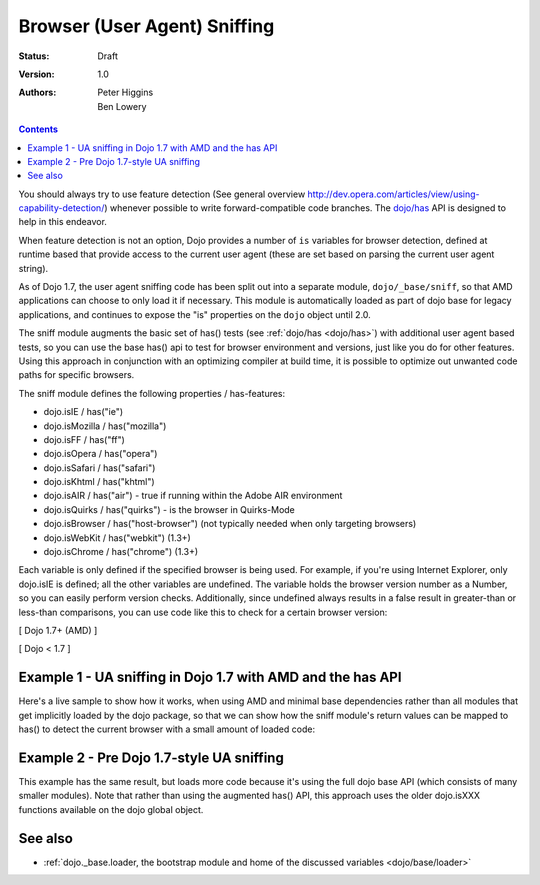 .. _quickstart/browser-sniffing:

Browser (User Agent) Sniffing
=============================

:Status: Draft
:Version: 1.0
:Authors: Peter Higgins, Ben Lowery

.. contents::
    :depth: 2

You should always try to use feature detection (See general overview http://dev.opera.com/articles/view/using-capability-detection/) whenever possible to write forward-compatible code branches.  The `dojo/has <dojo/has>`_ API is designed to help in this endeavor.

When feature detection is not an option, Dojo provides a number of ``is`` variables for browser detection, defined at runtime based that provide access to the current user agent (these are set based on parsing the current user agent string).

As of Dojo 1.7, the user agent sniffing code has been split out into a separate module, ``dojo/_base/sniff``, so that AMD applications can choose to only load it if necessary.  This module is automatically loaded as part of dojo base for legacy applications, and continues to expose the "is" properties on the ``dojo`` object until 2.0.

The sniff module augments the basic set of has() tests (see :ref:`dojo/has <dojo/has>`) with additional user agent based tests, so you can use the base has() api to test for browser environment and versions, just like you do for other features.  Using this approach in conjunction with an optimizing compiler at build time, it is possible to optimize out unwanted code paths for specific browsers.

The sniff module defines the following properties / has-features:

* dojo.isIE / has("ie")
* dojo.isMozilla / has("mozilla")
* dojo.isFF / has("ff")
* dojo.isOpera / has("opera")
* dojo.isSafari / has("safari")
* dojo.isKhtml / has("khtml")
* dojo.isAIR / has("air") - true if running within the Adobe AIR environment
* dojo.isQuirks / has("quirks") - is the browser in Quirks-Mode
* dojo.isBrowser / has("host-browser") (not typically needed when only targeting browsers)
* dojo.isWebKit / has("webkit") (1.3+)
* dojo.isChrome / has("chrome") (1.3+)

Each variable is only defined if the specified browser is being used. For example, if you're using Internet Explorer, only dojo.isIE is defined; all the other variables are undefined. The variable holds the browser version number as a Number, so you can easily perform version checks. Additionally, since undefined always results in a false result in greater-than or less-than comparisons, you can use code like this to check for a certain browser version:

[ Dojo 1.7+ (AMD) ]

.. code-block:: javascript
  :linenos:
  
  require(["dojo/has", "dojo/_base/sniff"], function(has){
    if(has("ie") <= 6){ // only IE6 and below
      ...
    }
  
    if(has("ff") < 3){ // only Firefox 2.x and lower
      ...
    }
  
    if(has("ie") == 7){ // only IE7
      ...
    }
  });

[ Dojo < 1.7 ]

.. code-block:: javascript
  :linenos:
  
  if(dojo.isIE <= 6){ // only IE6 and below
    ...
  }

  if(dojo.isFF < 3){ // only Firefox 2.x and lower
    ...
  }

  if(dojo.isIE == 7){ // only IE7
    ...
  }

============================================================
Example 1 - UA sniffing in Dojo 1.7 with AMD and the has API
============================================================

Here's a live sample to show how it works, when using AMD and minimal base dependencies rather than all modules that get implicitly loaded by the dojo package, so that we can show how the sniff module's return values can be mapped to has() to detect the current browser with a small amount of loaded code:

.. code-block:: html
  :linenos:

  <script type="text/javascript">
  require(["dojo/has", // alias has API to "has"
          "dojo/_base/array", // alias array api to "arrayUtil"
          "dojo/dom", // alias DOM api to "dom"
          "dojo/_base/sniff", // load browser-related has feature tests
          "dojo/domReady!"], // wait until DOM is loaded
       function (has, arrayUtil, dom){

    function makeFancyAnswer(who){
      if(has(who)){
        return "Yes, it's version " + has(who);
      }else{
        return "No";
      }
    }

    function makeAtLeastAnswer(who, version) {
      var answer = (has(who) >= version) ? "Yes" : "No";
      dom.byId("isAtLeast" + who + version).innerHTML = answer;
    }

    arrayUtil.forEach(["ie", "mozilla", "ff", "opera", "webkit", "chrome"],function(n) {
      dom.byId("answerIs" + n).innerHTML = makeFancyAnswer(n);
    });
    makeAtLeastAnswer("ie", 7);
    makeAtLeastAnswer("ff", 3);
    makeAtLeastAnswer("opera", 9);

  });
  </script>
  <dl>
    <dt>Is this Internet Explorer?</dt>
    <dd id="answerIsie"></dd>
    <dt>Is this Firefox?</dt>
    <dd id="answerIsff"></dd>
    <dt>Is this Mozilla?</dt>
    <dd id="answerIsmozilla"></dd>
    <dt>Is this Opera?</dt>
    <dd id="answerIsopera"></dd>
    <dt>Is this WebKit? (Dojo 1.3)</dt>
    <dd id="answerIswebkit"></dd>
    <dt>Is this Chrome? (Dojo 1.3)</dt>
    <dd id="answerIschrome"></dd>
  </dl>
  <dl>
    <dt>Is this at least IE 7?</dt>
    <dd id="isAtLeastie7"></dd>
    <dt>Is this at least Firefox 3?</dt>
    <dd id="isAtLeastff3"></dd>
    <dt>Is this at least Opera 9?</dt>
    <dd id="isAtLeastopera9"></dd>
  </dl>

==========================================
Example 2 - Pre Dojo 1.7-style UA sniffing
==========================================

This example has the same result, but loads more code because it's using the full dojo base API (which consists of many smaller modules).  Note that rather than using the augmented has() API, this approach uses the older dojo.isXXX functions available on the dojo global object.

.. code-block:: html
  :linenos:

  <script type="text/javascript">
  function makeFancyAnswer(who){
    if(dojo["is" + who]){
      return "Yes, it's version " + dojo["is" + who];
    }else{
      return "No";
    }
  }

  function makeAtLeastAnswer(who, version) {
    var answer = (dojo["is" + who] >= version) ? "Yes" : "No";
    dojo.byId("isAtLeast" + who + version).innerHTML = answer;
  }

  dojo.addOnLoad(function(){
    dojo.forEach(["IE", "Mozilla", "FF", "Opera", "WebKit", "Chrome"],
                 function(n) {
                   dojo.byId("answerIs" + n).innerHTML = makeFancyAnswer(n);
                 });
    makeAtLeastAnswer("IE", 7);
    makeAtLeastAnswer("FF", 3);
    makeAtLeastAnswer("Opera", 9);
    
  });
  </script>
  <dl>
    <dt>Is this Internet Explorer?</dt>
    <dd id="answerIsIE"></dd>
    <dt>Is this Firefox?</dt>
    <dd id="answerIsFF"></dd>
    <dt>Is this Mozilla?</dt>
    <dd id="answerIsMozilla"></dd>
    <dt>Is this Opera?</dt>
    <dd id="answerIsOpera"></dd>
    <dt>Is this WebKit? (Dojo 1.3)</dt>
    <dd id="answerIsWebKit"></dd>
    <dt>Is this Chrome? (Dojo 1.3)</dt>
    <dd id="answerIsChrome"></dd>
  </dl>
  <dl>
    <dt>Is this at least IE 7?</dt>
    <dd id="isAtLeastIE7"></dd>
    <dt>Is this at least Firefox 3?</dt>
    <dd id="isAtLeastFF3"></dd>
    <dt>Is this at least Opera 9?</dt>
    <dd id="isAtLeastOpera9"></dd>
  </dl>


========
See also
========

* :ref:`dojo._base.loader, the bootstrap module and home of the discussed variables <dojo/base/loader>`
